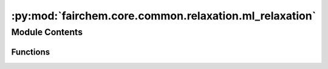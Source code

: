 :py:mod:`fairchem.core.common.relaxation.ml_relaxation`
=======================================================

.. py:module:: fairchem.core.common.relaxation.ml_relaxation

.. autoapi-nested-parse::

   Copyright (c) Meta, Inc. and its affiliates.

   This source code is licensed under the MIT license found in the
   LICENSE file in the root directory of this source tree.



Module Contents
---------------


Functions
~~~~~~~~~

.. autoapisummary::

   fairchem.core.common.relaxation.ml_relaxation.ml_relax



.. py:function:: ml_relax(batch, model, steps: int, fmax: float, relax_opt, save_full_traj, device: str = 'cuda:0', transform=None, early_stop_batch: bool = False)

   Runs ML-based relaxations.
   :param batch: object
   :param model: object
   :param steps: int
                 Max number of steps in the structure relaxation.
   :param fmax: float
                Structure relaxation terminates when the max force
                of the system is no bigger than fmax.
   :param relax_opt: str
                     Optimizer and corresponding parameters to be used for structure relaxations.
   :param save_full_traj: bool
                          Whether to save out the full ASE trajectory. If False, only save out initial and final frames.


